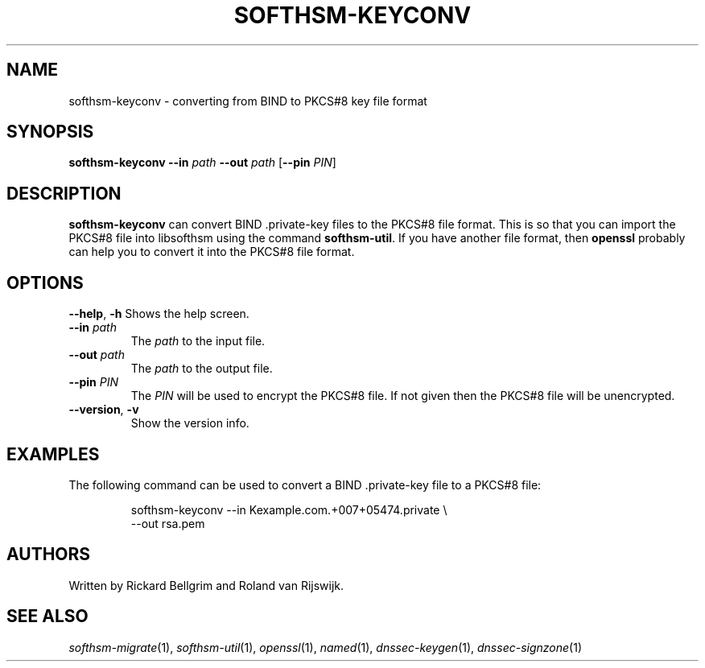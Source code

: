 .TH SOFTHSM-KEYCONV 1 "3 August 2010" "SoftHSM"
.\" $Id$
.SH NAME
softhsm-keyconv \- converting from BIND to PKCS#8 key file format
.SH SYNOPSIS
.B softhsm-keyconv
.B \-\-in
.I path
.B \-\-out
.I path
.RB [ \-\-pin
.IR PIN ]
.SH DESCRIPTION
.B softhsm-keyconv
can convert BIND .private-key files to the PKCS#8 file format.
This is so that you can import the PKCS#8 file into
libsofthsm using the command
.BR softhsm\-util .
If you have another file format, then
.B openssl
probably can help you to convert it into the PKCS#8 file format.
.SH OPTIONS
.B \-\-help\fR, \fB\-h\fR
Shows the help screen.
.TP
.B \-\-in \fIpath\fR
The 
.I path
to the input file.
.TP
.B \-\-out \fIpath\fR
The
.I path
to the output file.
.TP
.B \-\-pin \fIPIN\fR
The
.I PIN
will be used to encrypt the PKCS#8 file.
If not given then the PKCS#8 file will be unencrypted.
.TP
.B \-\-version\fR, \fB\-v\fR
Show the version info.
.SH EXAMPLES
The following command can be used to convert a BIND .private-key file to a PKCS#8 file:
.LP
.RS
.nf
softhsm-keyconv \-\-in Kexample.com.+007+05474.private \\
.ti +0.7i
\-\-out rsa.pem
.fi
.RE
.LP
.SH AUTHORS
Written by Rickard Bellgrim and Roland van Rijswijk.
.SH "SEE ALSO"
.IR softhsm-migrate (1),
.IR softhsm-util (1),
.IR openssl (1),
.IR named (1),
.IR dnssec-keygen (1),
.IR dnssec-signzone (1)
